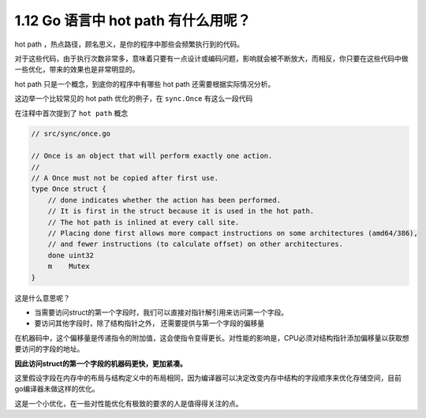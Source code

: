 1.12 Go 语言中 hot path 有什么用呢？
====================================

hot path ，热点路径，顾名思义，是你的程序中那些会频繁执行到的代码。

对于这些代码，由于执行次数非常多，意味着只要有一点设计或编码问题，影响就会被不断放大，而相反，你只要在这些代码中做一些优化，带来的效果也是非常明显的。

hot path 只是一个概念，到底你的程序中有哪些 hot path
还需要根据实际情况分析。

这边举一个比较常见的 hot path 优化的例子，在 ``sync.Once``
有这么一段代码

在注释中首次提到了 ``hot path`` 概念

.. code:: go

   // src/sync/once.go 

   // Once is an object that will perform exactly one action.
   //
   // A Once must not be copied after first use.
   type Once struct {
       // done indicates whether the action has been performed.
       // It is first in the struct because it is used in the hot path.
       // The hot path is inlined at every call site.
       // Placing done first allows more compact instructions on some architectures (amd64/386),
       // and fewer instructions (to calculate offset) on other architectures.
       done uint32
       m    Mutex
   }

这是什么意思呢？

-  当需要访问struct的第一个字段时，我们可以直接对指针解引用来访问第一个字段。
-  要访问其他字段时，除了结构指针之外， 还需要提供与第一个字段的偏移量

在机器码中，这个偏移量是传递指令的附加值，这会使指令变得更长。对性能的影响是，CPU必须对结构指针添加偏移量以获取想要访问的字段的地址。

**因此访问struct的第一个字段的机器码更快，更加紧凑。**

这里假设字段在内存中的布局与结构定义中的布局相同，因为编译器可以决定改变内存中结构的字段顺序来优化存储空间，目前go编译器未做这样的优化。

这是一个小优化，在一些对性能优化有极致的要求的人是值得得关注的点。
